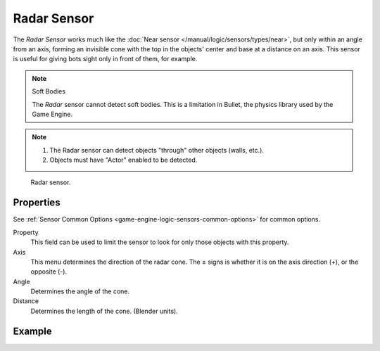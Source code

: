 .. _bpy.types.RadarSensor:

************
Radar Sensor
************

.. seealso::
   See the Python reference of this logic brick in :class:`KX_RadarSensor`.

The *Radar Sensor* works much like the :doc:`Near sensor </manual/logic/sensors/types/near>`,
but only within an angle from an axis, forming an invisible cone with the top in the objects'
center and base at a distance on an axis.
This sensor is useful for giving bots sight only in front of them, for example.

.. note:: Soft Bodies

   The *Radar* sensor cannot detect soft bodies.
   This is a limitation in Bullet, the physics library used by the Game Engine.

.. note::

   #. The Radar sensor can detect objects "through" other objects (walls, etc.).
   #. Objects must have "Actor" enabled to be detected.

.. figure:: /images/Logic/logic-sensors-types-radar-radar.png

   Radar sensor.


Properties
==========

See :ref:`Sensor Common Options <game-engine-logic-sensors-common-options>` for common options.

Property
   This field can be used to limit the sensor to look for only those objects with this property.
Axis
   This menu determines the direction of the radar cone.
   The ± signs is whether it is on the axis direction (+), or the opposite (-).
Angle
   Determines the angle of the cone.
Distance
   Determines the length of the cone. (Blender units).


Example
=======
